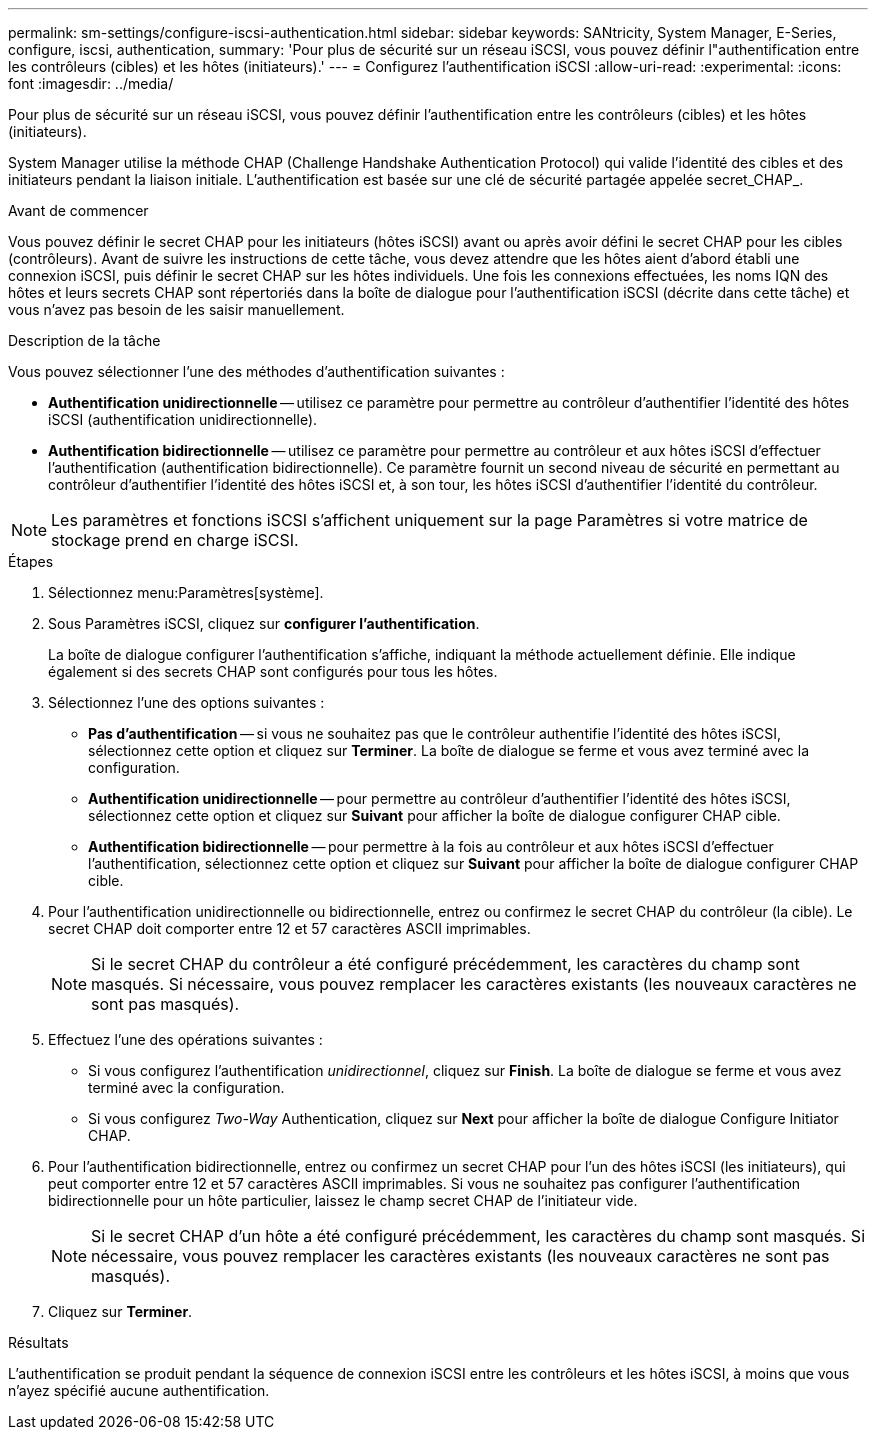 ---
permalink: sm-settings/configure-iscsi-authentication.html 
sidebar: sidebar 
keywords: SANtricity, System Manager, E-Series, configure, iscsi, authentication, 
summary: 'Pour plus de sécurité sur un réseau iSCSI, vous pouvez définir l"authentification entre les contrôleurs (cibles) et les hôtes (initiateurs).' 
---
= Configurez l'authentification iSCSI
:allow-uri-read: 
:experimental: 
:icons: font
:imagesdir: ../media/


[role="lead"]
Pour plus de sécurité sur un réseau iSCSI, vous pouvez définir l'authentification entre les contrôleurs (cibles) et les hôtes (initiateurs).

System Manager utilise la méthode CHAP (Challenge Handshake Authentication Protocol) qui valide l'identité des cibles et des initiateurs pendant la liaison initiale. L'authentification est basée sur une clé de sécurité partagée appelée secret_CHAP_.

.Avant de commencer
Vous pouvez définir le secret CHAP pour les initiateurs (hôtes iSCSI) avant ou après avoir défini le secret CHAP pour les cibles (contrôleurs). Avant de suivre les instructions de cette tâche, vous devez attendre que les hôtes aient d'abord établi une connexion iSCSI, puis définir le secret CHAP sur les hôtes individuels. Une fois les connexions effectuées, les noms IQN des hôtes et leurs secrets CHAP sont répertoriés dans la boîte de dialogue pour l'authentification iSCSI (décrite dans cette tâche) et vous n'avez pas besoin de les saisir manuellement.

.Description de la tâche
Vous pouvez sélectionner l'une des méthodes d'authentification suivantes :

* *Authentification unidirectionnelle* -- utilisez ce paramètre pour permettre au contrôleur d'authentifier l'identité des hôtes iSCSI (authentification unidirectionnelle).
* *Authentification bidirectionnelle* -- utilisez ce paramètre pour permettre au contrôleur et aux hôtes iSCSI d'effectuer l'authentification (authentification bidirectionnelle). Ce paramètre fournit un second niveau de sécurité en permettant au contrôleur d'authentifier l'identité des hôtes iSCSI et, à son tour, les hôtes iSCSI d'authentifier l'identité du contrôleur.


[NOTE]
====
Les paramètres et fonctions iSCSI s'affichent uniquement sur la page Paramètres si votre matrice de stockage prend en charge iSCSI.

====
.Étapes
. Sélectionnez menu:Paramètres[système].
. Sous Paramètres iSCSI, cliquez sur *configurer l'authentification*.
+
La boîte de dialogue configurer l'authentification s'affiche, indiquant la méthode actuellement définie. Elle indique également si des secrets CHAP sont configurés pour tous les hôtes.

. Sélectionnez l'une des options suivantes :
+
** *Pas d'authentification* -- si vous ne souhaitez pas que le contrôleur authentifie l'identité des hôtes iSCSI, sélectionnez cette option et cliquez sur *Terminer*. La boîte de dialogue se ferme et vous avez terminé avec la configuration.
** *Authentification unidirectionnelle* -- pour permettre au contrôleur d'authentifier l'identité des hôtes iSCSI, sélectionnez cette option et cliquez sur *Suivant* pour afficher la boîte de dialogue configurer CHAP cible.
** *Authentification bidirectionnelle* -- pour permettre à la fois au contrôleur et aux hôtes iSCSI d'effectuer l'authentification, sélectionnez cette option et cliquez sur *Suivant* pour afficher la boîte de dialogue configurer CHAP cible.


. Pour l'authentification unidirectionnelle ou bidirectionnelle, entrez ou confirmez le secret CHAP du contrôleur (la cible). Le secret CHAP doit comporter entre 12 et 57 caractères ASCII imprimables.
+
[NOTE]
====
Si le secret CHAP du contrôleur a été configuré précédemment, les caractères du champ sont masqués. Si nécessaire, vous pouvez remplacer les caractères existants (les nouveaux caractères ne sont pas masqués).

====
. Effectuez l'une des opérations suivantes :
+
** Si vous configurez l'authentification _unidirectionnel_, cliquez sur *Finish*. La boîte de dialogue se ferme et vous avez terminé avec la configuration.
** Si vous configurez _Two-Way_ Authentication, cliquez sur *Next* pour afficher la boîte de dialogue Configure Initiator CHAP.


. Pour l'authentification bidirectionnelle, entrez ou confirmez un secret CHAP pour l'un des hôtes iSCSI (les initiateurs), qui peut comporter entre 12 et 57 caractères ASCII imprimables. Si vous ne souhaitez pas configurer l'authentification bidirectionnelle pour un hôte particulier, laissez le champ secret CHAP de l'initiateur vide.
+
[NOTE]
====
Si le secret CHAP d'un hôte a été configuré précédemment, les caractères du champ sont masqués. Si nécessaire, vous pouvez remplacer les caractères existants (les nouveaux caractères ne sont pas masqués).

====
. Cliquez sur *Terminer*.


.Résultats
L'authentification se produit pendant la séquence de connexion iSCSI entre les contrôleurs et les hôtes iSCSI, à moins que vous n'ayez spécifié aucune authentification.
